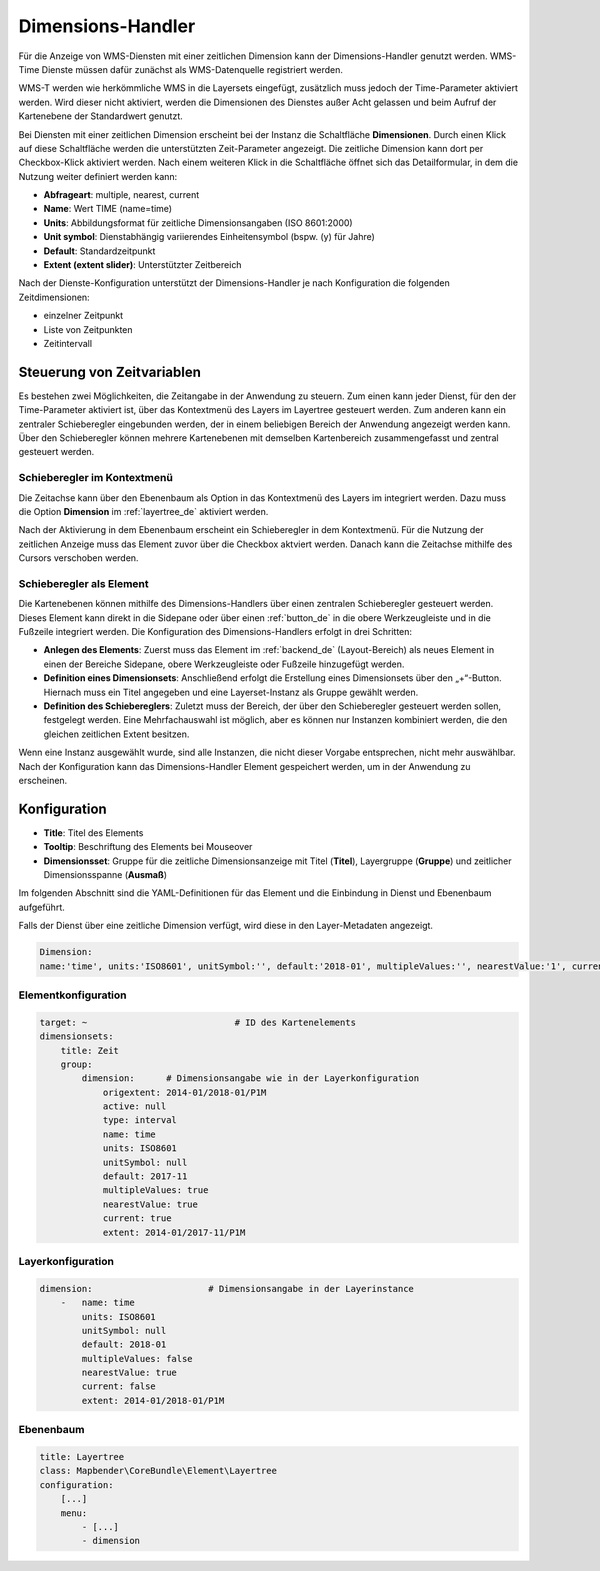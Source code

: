 .. _dimensions_handler_de:

Dimensions-Handler
******************

Für die Anzeige von WMS-Diensten mit einer zeitlichen Dimension kann der Dimensions-Handler genutzt werden. WMS-Time Dienste müssen dafür zunächst als WMS-Datenquelle registriert werden. 

WMS-T werden wie herkömmliche WMS in die Layersets eingefügt, zusätzlich muss jedoch der Time-Parameter aktiviert werden. Wird dieser nicht aktiviert, werden die Dimensionen des Dienstes außer Acht gelassen und beim Aufruf der Kartenebene der Standardwert genutzt.

Bei Diensten mit einer zeitlichen Dimension erscheint bei der Instanz die Schaltfläche **Dimensionen**. Durch einen Klick auf diese Schaltfläche werden die unterstützten Zeit-Parameter angezeigt. Die zeitliche Dimension kann dort per Checkbox-Klick aktiviert werden. 
Nach einem weiteren Klick in die Schaltfläche öffnet sich das Detailformular, in dem die Nutzung weiter definiert werden kann: 

.. image:: ../../../figures/de/wmst_layer.png
     :scale: 80

* **Abfrageart**: multiple, nearest, current
* **Name**: Wert TIME (name=time)
* **Units**: Abbildungsformat für zeitliche Dimensionsangaben (ISO 8601:2000)
* **Unit symbol**: Dienstabhängig variierendes Einheitensymbol (bspw. (y) für Jahre)
* **Default**: Standardzeitpunkt
* **Extent (extent slider)**: Unterstützter Zeitbereich  

Nach der Dienste-Konfiguration unterstützt der Dimensions-Handler je nach Konfiguration die folgenden Zeitdimensionen: 

* einzelner Zeitpunkt
* Liste von Zeitpunkten
* Zeitintervall 


Steuerung von Zeitvariablen
===========================

Es bestehen zwei Möglichkeiten, die Zeitangabe in der Anwendung zu steuern. Zum einen kann jeder Dienst, für den der Time-Parameter aktiviert ist, über das Kontextmenü des Layers im Layertree gesteuert werden. Zum anderen kann ein zentraler Schieberegler eingebunden werden, der in einem beliebigen Bereich der Anwendung angezeigt werden kann. Über den Schieberegler können mehrere Kartenebenen mit demselben Kartenbereich zusammengefasst und zentral gesteuert werden.


Schieberegler im Kontextmenü
----------------------------

Die Zeitachse kann über den Ebenenbaum als Option in das Kontextmenü des Layers im integriert werden. Dazu muss die Option **Dimension** im :ref:`layertree_de` aktiviert werden. 

.. image:: ../../../figures/de/wmst_layertree.png
     :scale: 70

Nach der Aktivierung in dem Ebenenbaum erscheint ein Schieberegler in dem Kontextmenü. Für die Nutzung der zeitlichen Anzeige muss das Element zuvor über die Checkbox aktviert werden. Danach kann die Zeitachse mithilfe des Cursors verschoben werden. 

.. image:: ../../../figures/wmst_context_menu.png
     :scale: 80


Schieberegler als Element
-------------------------

Die Kartenebenen können mithilfe des Dimensions-Handlers über einen zentralen Schieberegler gesteuert werden. Dieses Element kann direkt in die Sidepane oder über einen :ref:`button_de` in die obere Werkzeugleiste und in die Fußzeile integriert werden. 
Die Konfiguration des Dimensions-Handlers erfolgt in drei Schritten:

* **Anlegen des Elements**: Zuerst muss das Element im :ref:`backend_de` (Layout-Bereich) als neues Element in einen der Bereiche Sidepane, obere Werkzeugleiste oder Fußzeile hinzugefügt werden.
* **Definition eines Dimensionsets**: Anschließend erfolgt die Erstellung eines Dimensionsets über den „+“-Button. Hiernach muss ein Titel angegeben und eine Layerset-Instanz als Gruppe gewählt werden.
* **Definition des Schiebereglers**: Zuletzt muss der Bereich, der über den Schieberegler gesteuert werden sollen, festgelegt werden. Eine Mehrfachauswahl ist möglich, aber es können nur Instanzen kombiniert werden, die den gleichen zeitlichen Extent besitzen.

Wenn eine Instanz ausgewählt wurde, sind alle Instanzen, die nicht dieser Vorgabe entsprechen, nicht mehr auswählbar. Nach der Konfiguration kann das Dimensions-Handler Element gespeichert werden, um in der Anwendung zu erscheinen.

.. image:: ../../../figures/wmst_element.png
     :scale: 80


Konfiguration
=============

.. image:: ../../../figures/de/wmst_configuration.png
     :scale: 70

* **Title**: Titel des Elements
* **Tooltip**: Beschriftung des Elements bei Mouseover
* **Dimensionsset**: Gruppe für die zeitliche Dimensionsanzeige mit Titel (**Titel**), Layergruppe (**Gruppe**) und zeitlicher Dimensionsspanne (**Ausmaß**)

Im folgenden Abschnitt sind die YAML-Definitionen für das Element und die Einbindung in Dienst und Ebenenbaum aufgeführt. 

Falls der Dienst über eine zeitliche Dimension verfügt, wird diese in den Layer-Metadaten angezeigt.

.. code-block:: yaml

    Dimension:
    name:'time', units:'ISO8601', unitSymbol:'', default:'2018-01', multipleValues:'', nearestValue:'1', current:'', extent:'2014-01/2018-01/P1M'


.. image:: ../../../figures/wmst_source.png
     :scale: 80

Elementkonfiguration
--------------------

.. code-block:: yaml

    target: ~                            # ID des Kartenelements
    dimensionsets:
        title: Zeit
        group:
            dimension:      # Dimensionsangabe wie in der Layerkonfiguration
                origextent: 2014-01/2018-01/P1M
                active: null
                type: interval
                name: time
                units: ISO8601
                unitSymbol: null
                default: 2017-11
                multipleValues: true
                nearestValue: true
                current: true
                extent: 2014-01/2017-11/P1M

Layerkonfiguration 
------------------

.. code-block:: yaml

        dimension:                      # Dimensionsangabe in der Layerinstance
            -   name: time
                units: ISO8601
                unitSymbol: null
                default: 2018-01
                multipleValues: false
                nearestValue: true
                current: false
                extent: 2014-01/2018-01/P1M

Ebenenbaum 
----------

.. code-block:: yaml

        title: Layertree
        class: Mapbender\CoreBundle\Element\Layertree
        configuration:
            [...]
            menu:
                - [...]
                - dimension

